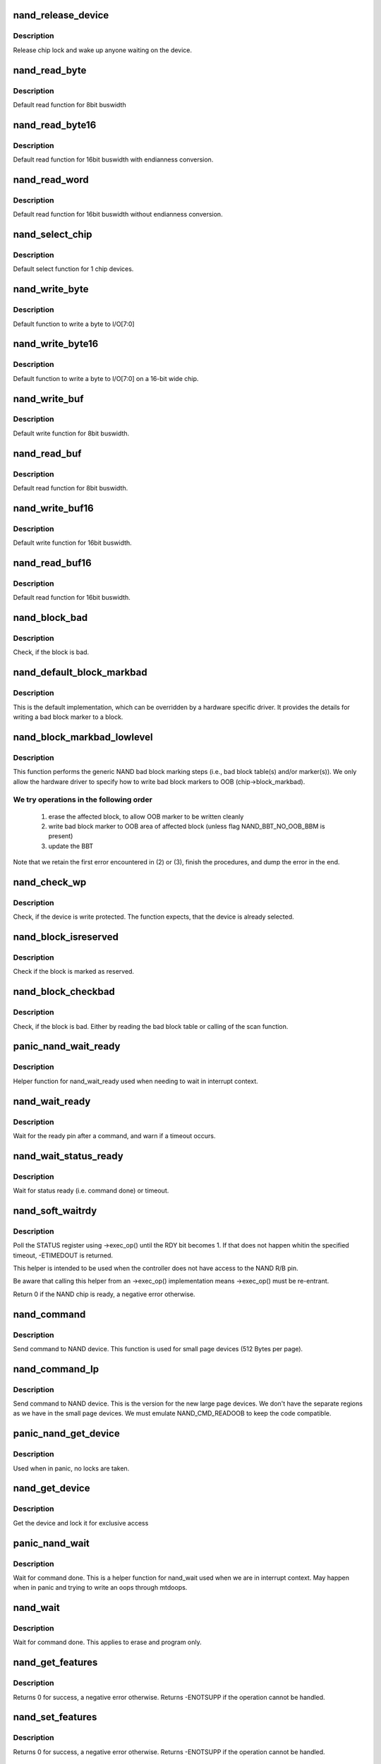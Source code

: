 .. -*- coding: utf-8; mode: rst -*-
.. src-file: drivers/mtd/nand/raw/nand_base.c

.. _`nand_release_device`:

nand_release_device
===================

.. c:function:: void nand_release_device(struct mtd_info *mtd)

    [GENERIC] release chip

    :param struct mtd_info \*mtd:
        MTD device structure

.. _`nand_release_device.description`:

Description
-----------

Release chip lock and wake up anyone waiting on the device.

.. _`nand_read_byte`:

nand_read_byte
==============

.. c:function:: uint8_t nand_read_byte(struct mtd_info *mtd)

    [DEFAULT] read one byte from the chip

    :param struct mtd_info \*mtd:
        MTD device structure

.. _`nand_read_byte.description`:

Description
-----------

Default read function for 8bit buswidth

.. _`nand_read_byte16`:

nand_read_byte16
================

.. c:function:: uint8_t nand_read_byte16(struct mtd_info *mtd)

    [DEFAULT] read one byte endianness aware from the chip

    :param struct mtd_info \*mtd:
        MTD device structure

.. _`nand_read_byte16.description`:

Description
-----------

Default read function for 16bit buswidth with endianness conversion.

.. _`nand_read_word`:

nand_read_word
==============

.. c:function:: u16 nand_read_word(struct mtd_info *mtd)

    [DEFAULT] read one word from the chip

    :param struct mtd_info \*mtd:
        MTD device structure

.. _`nand_read_word.description`:

Description
-----------

Default read function for 16bit buswidth without endianness conversion.

.. _`nand_select_chip`:

nand_select_chip
================

.. c:function:: void nand_select_chip(struct mtd_info *mtd, int chipnr)

    [DEFAULT] control CE line

    :param struct mtd_info \*mtd:
        MTD device structure

    :param int chipnr:
        chipnumber to select, -1 for deselect

.. _`nand_select_chip.description`:

Description
-----------

Default select function for 1 chip devices.

.. _`nand_write_byte`:

nand_write_byte
===============

.. c:function:: void nand_write_byte(struct mtd_info *mtd, uint8_t byte)

    [DEFAULT] write single byte to chip

    :param struct mtd_info \*mtd:
        MTD device structure

    :param uint8_t byte:
        value to write

.. _`nand_write_byte.description`:

Description
-----------

Default function to write a byte to I/O[7:0]

.. _`nand_write_byte16`:

nand_write_byte16
=================

.. c:function:: void nand_write_byte16(struct mtd_info *mtd, uint8_t byte)

    [DEFAULT] write single byte to a chip with width 16

    :param struct mtd_info \*mtd:
        MTD device structure

    :param uint8_t byte:
        value to write

.. _`nand_write_byte16.description`:

Description
-----------

Default function to write a byte to I/O[7:0] on a 16-bit wide chip.

.. _`nand_write_buf`:

nand_write_buf
==============

.. c:function:: void nand_write_buf(struct mtd_info *mtd, const uint8_t *buf, int len)

    [DEFAULT] write buffer to chip

    :param struct mtd_info \*mtd:
        MTD device structure

    :param const uint8_t \*buf:
        data buffer

    :param int len:
        number of bytes to write

.. _`nand_write_buf.description`:

Description
-----------

Default write function for 8bit buswidth.

.. _`nand_read_buf`:

nand_read_buf
=============

.. c:function:: void nand_read_buf(struct mtd_info *mtd, uint8_t *buf, int len)

    [DEFAULT] read chip data into buffer

    :param struct mtd_info \*mtd:
        MTD device structure

    :param uint8_t \*buf:
        buffer to store date

    :param int len:
        number of bytes to read

.. _`nand_read_buf.description`:

Description
-----------

Default read function for 8bit buswidth.

.. _`nand_write_buf16`:

nand_write_buf16
================

.. c:function:: void nand_write_buf16(struct mtd_info *mtd, const uint8_t *buf, int len)

    [DEFAULT] write buffer to chip

    :param struct mtd_info \*mtd:
        MTD device structure

    :param const uint8_t \*buf:
        data buffer

    :param int len:
        number of bytes to write

.. _`nand_write_buf16.description`:

Description
-----------

Default write function for 16bit buswidth.

.. _`nand_read_buf16`:

nand_read_buf16
===============

.. c:function:: void nand_read_buf16(struct mtd_info *mtd, uint8_t *buf, int len)

    [DEFAULT] read chip data into buffer

    :param struct mtd_info \*mtd:
        MTD device structure

    :param uint8_t \*buf:
        buffer to store date

    :param int len:
        number of bytes to read

.. _`nand_read_buf16.description`:

Description
-----------

Default read function for 16bit buswidth.

.. _`nand_block_bad`:

nand_block_bad
==============

.. c:function:: int nand_block_bad(struct mtd_info *mtd, loff_t ofs)

    [DEFAULT] Read bad block marker from the chip

    :param struct mtd_info \*mtd:
        MTD device structure

    :param loff_t ofs:
        offset from device start

.. _`nand_block_bad.description`:

Description
-----------

Check, if the block is bad.

.. _`nand_default_block_markbad`:

nand_default_block_markbad
==========================

.. c:function:: int nand_default_block_markbad(struct mtd_info *mtd, loff_t ofs)

    [DEFAULT] mark a block bad via bad block marker

    :param struct mtd_info \*mtd:
        MTD device structure

    :param loff_t ofs:
        offset from device start

.. _`nand_default_block_markbad.description`:

Description
-----------

This is the default implementation, which can be overridden by a hardware
specific driver. It provides the details for writing a bad block marker to a
block.

.. _`nand_block_markbad_lowlevel`:

nand_block_markbad_lowlevel
===========================

.. c:function:: int nand_block_markbad_lowlevel(struct mtd_info *mtd, loff_t ofs)

    mark a block bad

    :param struct mtd_info \*mtd:
        MTD device structure

    :param loff_t ofs:
        offset from device start

.. _`nand_block_markbad_lowlevel.description`:

Description
-----------

This function performs the generic NAND bad block marking steps (i.e., bad
block table(s) and/or marker(s)). We only allow the hardware driver to
specify how to write bad block markers to OOB (chip->block_markbad).

.. _`nand_block_markbad_lowlevel.we-try-operations-in-the-following-order`:

We try operations in the following order
----------------------------------------


 (1) erase the affected block, to allow OOB marker to be written cleanly
 (2) write bad block marker to OOB area of affected block (unless flag
     NAND_BBT_NO_OOB_BBM is present)
 (3) update the BBT

Note that we retain the first error encountered in (2) or (3), finish the
procedures, and dump the error in the end.

.. _`nand_check_wp`:

nand_check_wp
=============

.. c:function:: int nand_check_wp(struct mtd_info *mtd)

    [GENERIC] check if the chip is write protected

    :param struct mtd_info \*mtd:
        MTD device structure

.. _`nand_check_wp.description`:

Description
-----------

Check, if the device is write protected. The function expects, that the
device is already selected.

.. _`nand_block_isreserved`:

nand_block_isreserved
=====================

.. c:function:: int nand_block_isreserved(struct mtd_info *mtd, loff_t ofs)

    [GENERIC] Check if a block is marked reserved.

    :param struct mtd_info \*mtd:
        MTD device structure

    :param loff_t ofs:
        offset from device start

.. _`nand_block_isreserved.description`:

Description
-----------

Check if the block is marked as reserved.

.. _`nand_block_checkbad`:

nand_block_checkbad
===================

.. c:function:: int nand_block_checkbad(struct mtd_info *mtd, loff_t ofs, int allowbbt)

    [GENERIC] Check if a block is marked bad

    :param struct mtd_info \*mtd:
        MTD device structure

    :param loff_t ofs:
        offset from device start

    :param int allowbbt:
        1, if its allowed to access the bbt area

.. _`nand_block_checkbad.description`:

Description
-----------

Check, if the block is bad. Either by reading the bad block table or
calling of the scan function.

.. _`panic_nand_wait_ready`:

panic_nand_wait_ready
=====================

.. c:function:: void panic_nand_wait_ready(struct mtd_info *mtd, unsigned long timeo)

    [GENERIC] Wait for the ready pin after commands.

    :param struct mtd_info \*mtd:
        MTD device structure

    :param unsigned long timeo:
        Timeout

.. _`panic_nand_wait_ready.description`:

Description
-----------

Helper function for nand_wait_ready used when needing to wait in interrupt
context.

.. _`nand_wait_ready`:

nand_wait_ready
===============

.. c:function:: void nand_wait_ready(struct mtd_info *mtd)

    [GENERIC] Wait for the ready pin after commands.

    :param struct mtd_info \*mtd:
        MTD device structure

.. _`nand_wait_ready.description`:

Description
-----------

Wait for the ready pin after a command, and warn if a timeout occurs.

.. _`nand_wait_status_ready`:

nand_wait_status_ready
======================

.. c:function:: void nand_wait_status_ready(struct mtd_info *mtd, unsigned long timeo)

    [GENERIC] Wait for the ready status after commands.

    :param struct mtd_info \*mtd:
        MTD device structure

    :param unsigned long timeo:
        Timeout in ms

.. _`nand_wait_status_ready.description`:

Description
-----------

Wait for status ready (i.e. command done) or timeout.

.. _`nand_soft_waitrdy`:

nand_soft_waitrdy
=================

.. c:function:: int nand_soft_waitrdy(struct nand_chip *chip, unsigned long timeout_ms)

    Poll STATUS reg until RDY bit is set to 1

    :param struct nand_chip \*chip:
        NAND chip structure

    :param unsigned long timeout_ms:
        Timeout in ms

.. _`nand_soft_waitrdy.description`:

Description
-----------

Poll the STATUS register using ->exec_op() until the RDY bit becomes 1.
If that does not happen whitin the specified timeout, -ETIMEDOUT is
returned.

This helper is intended to be used when the controller does not have access
to the NAND R/B pin.

Be aware that calling this helper from an ->exec_op() implementation means
->exec_op() must be re-entrant.

Return 0 if the NAND chip is ready, a negative error otherwise.

.. _`nand_command`:

nand_command
============

.. c:function:: void nand_command(struct mtd_info *mtd, unsigned int command, int column, int page_addr)

    [DEFAULT] Send command to NAND device

    :param struct mtd_info \*mtd:
        MTD device structure

    :param unsigned int command:
        the command to be sent

    :param int column:
        the column address for this command, -1 if none

    :param int page_addr:
        the page address for this command, -1 if none

.. _`nand_command.description`:

Description
-----------

Send command to NAND device. This function is used for small page devices
(512 Bytes per page).

.. _`nand_command_lp`:

nand_command_lp
===============

.. c:function:: void nand_command_lp(struct mtd_info *mtd, unsigned int command, int column, int page_addr)

    [DEFAULT] Send command to NAND large page device

    :param struct mtd_info \*mtd:
        MTD device structure

    :param unsigned int command:
        the command to be sent

    :param int column:
        the column address for this command, -1 if none

    :param int page_addr:
        the page address for this command, -1 if none

.. _`nand_command_lp.description`:

Description
-----------

Send command to NAND device. This is the version for the new large page
devices. We don't have the separate regions as we have in the small page
devices. We must emulate NAND_CMD_READOOB to keep the code compatible.

.. _`panic_nand_get_device`:

panic_nand_get_device
=====================

.. c:function:: void panic_nand_get_device(struct nand_chip *chip, struct mtd_info *mtd, int new_state)

    [GENERIC] Get chip for selected access

    :param struct nand_chip \*chip:
        the nand chip descriptor

    :param struct mtd_info \*mtd:
        MTD device structure

    :param int new_state:
        the state which is requested

.. _`panic_nand_get_device.description`:

Description
-----------

Used when in panic, no locks are taken.

.. _`nand_get_device`:

nand_get_device
===============

.. c:function:: int nand_get_device(struct mtd_info *mtd, int new_state)

    [GENERIC] Get chip for selected access

    :param struct mtd_info \*mtd:
        MTD device structure

    :param int new_state:
        the state which is requested

.. _`nand_get_device.description`:

Description
-----------

Get the device and lock it for exclusive access

.. _`panic_nand_wait`:

panic_nand_wait
===============

.. c:function:: void panic_nand_wait(struct mtd_info *mtd, struct nand_chip *chip, unsigned long timeo)

    [GENERIC] wait until the command is done

    :param struct mtd_info \*mtd:
        MTD device structure

    :param struct nand_chip \*chip:
        NAND chip structure

    :param unsigned long timeo:
        timeout

.. _`panic_nand_wait.description`:

Description
-----------

Wait for command done. This is a helper function for nand_wait used when
we are in interrupt context. May happen when in panic and trying to write
an oops through mtdoops.

.. _`nand_wait`:

nand_wait
=========

.. c:function:: int nand_wait(struct mtd_info *mtd, struct nand_chip *chip)

    [DEFAULT] wait until the command is done

    :param struct mtd_info \*mtd:
        MTD device structure

    :param struct nand_chip \*chip:
        NAND chip structure

.. _`nand_wait.description`:

Description
-----------

Wait for command done. This applies to erase and program only.

.. _`nand_get_features`:

nand_get_features
=================

.. c:function:: int nand_get_features(struct nand_chip *chip, int addr, u8 *subfeature_param)

    wrapper to perform a GET_FEATURE

    :param struct nand_chip \*chip:
        NAND chip info structure

    :param int addr:
        feature address

    :param u8 \*subfeature_param:
        the subfeature parameters, a four bytes array

.. _`nand_get_features.description`:

Description
-----------

Returns 0 for success, a negative error otherwise. Returns -ENOTSUPP if the
operation cannot be handled.

.. _`nand_set_features`:

nand_set_features
=================

.. c:function:: int nand_set_features(struct nand_chip *chip, int addr, u8 *subfeature_param)

    wrapper to perform a SET_FEATURE

    :param struct nand_chip \*chip:
        NAND chip info structure

    :param int addr:
        feature address

    :param u8 \*subfeature_param:
        the subfeature parameters, a four bytes array

.. _`nand_set_features.description`:

Description
-----------

Returns 0 for success, a negative error otherwise. Returns -ENOTSUPP if the
operation cannot be handled.

.. _`nand_reset_data_interface`:

nand_reset_data_interface
=========================

.. c:function:: int nand_reset_data_interface(struct nand_chip *chip, int chipnr)

    Reset data interface and timings

    :param struct nand_chip \*chip:
        The NAND chip

    :param int chipnr:
        Internal die id

.. _`nand_reset_data_interface.description`:

Description
-----------

Reset the Data interface and timings to ONFI mode 0.

Returns 0 for success or negative error code otherwise.

.. _`nand_setup_data_interface`:

nand_setup_data_interface
=========================

.. c:function:: int nand_setup_data_interface(struct nand_chip *chip, int chipnr)

    Setup the best data interface and timings

    :param struct nand_chip \*chip:
        The NAND chip

    :param int chipnr:
        Internal die id

.. _`nand_setup_data_interface.description`:

Description
-----------

Find and configure the best data interface and NAND timings supported by
the chip and the driver.
First tries to retrieve supported timing modes from ONFI information,
and if the NAND chip does not support ONFI, relies on the
->onfi_timing_mode_default specified in the nand_ids table.

Returns 0 for success or negative error code otherwise.

.. _`nand_init_data_interface`:

nand_init_data_interface
========================

.. c:function:: int nand_init_data_interface(struct nand_chip *chip)

    find the best data interface and timings

    :param struct nand_chip \*chip:
        The NAND chip

.. _`nand_init_data_interface.description`:

Description
-----------

Find the best data interface and NAND timings supported by the chip
and the driver.
First tries to retrieve supported timing modes from ONFI information,
and if the NAND chip does not support ONFI, relies on the
->onfi_timing_mode_default specified in the nand_ids table. After this
function nand_chip->data_interface is initialized with the best timing mode
available.

Returns 0 for success or negative error code otherwise.

.. _`nand_fill_column_cycles`:

nand_fill_column_cycles
=======================

.. c:function:: int nand_fill_column_cycles(struct nand_chip *chip, u8 *addrs, unsigned int offset_in_page)

    fill the column cycles of an address

    :param struct nand_chip \*chip:
        The NAND chip

    :param u8 \*addrs:
        Array of address cycles to fill

    :param unsigned int offset_in_page:
        The offset in the page

.. _`nand_fill_column_cycles.description`:

Description
-----------

Fills the first or the first two bytes of the \ ``addrs``\  field depending
on the NAND bus width and the page size.

Returns the number of cycles needed to encode the column, or a negative
error code in case one of the arguments is invalid.

.. _`nand_read_page_op`:

nand_read_page_op
=================

.. c:function:: int nand_read_page_op(struct nand_chip *chip, unsigned int page, unsigned int offset_in_page, void *buf, unsigned int len)

    Do a READ PAGE operation

    :param struct nand_chip \*chip:
        The NAND chip

    :param unsigned int page:
        page to read

    :param unsigned int offset_in_page:
        offset within the page

    :param void \*buf:
        buffer used to store the data

    :param unsigned int len:
        length of the buffer

.. _`nand_read_page_op.description`:

Description
-----------

This function issues a READ PAGE operation.
This function does not select/unselect the CS line.

Returns 0 on success, a negative error code otherwise.

.. _`nand_read_param_page_op`:

nand_read_param_page_op
=======================

.. c:function:: int nand_read_param_page_op(struct nand_chip *chip, u8 page, void *buf, unsigned int len)

    Do a READ PARAMETER PAGE operation

    :param struct nand_chip \*chip:
        The NAND chip

    :param u8 page:
        parameter page to read

    :param void \*buf:
        buffer used to store the data

    :param unsigned int len:
        length of the buffer

.. _`nand_read_param_page_op.description`:

Description
-----------

This function issues a READ PARAMETER PAGE operation.
This function does not select/unselect the CS line.

Returns 0 on success, a negative error code otherwise.

.. _`nand_change_read_column_op`:

nand_change_read_column_op
==========================

.. c:function:: int nand_change_read_column_op(struct nand_chip *chip, unsigned int offset_in_page, void *buf, unsigned int len, bool force_8bit)

    Do a CHANGE READ COLUMN operation

    :param struct nand_chip \*chip:
        The NAND chip

    :param unsigned int offset_in_page:
        offset within the page

    :param void \*buf:
        buffer used to store the data

    :param unsigned int len:
        length of the buffer

    :param bool force_8bit:
        force 8-bit bus access

.. _`nand_change_read_column_op.description`:

Description
-----------

This function issues a CHANGE READ COLUMN operation.
This function does not select/unselect the CS line.

Returns 0 on success, a negative error code otherwise.

.. _`nand_read_oob_op`:

nand_read_oob_op
================

.. c:function:: int nand_read_oob_op(struct nand_chip *chip, unsigned int page, unsigned int offset_in_oob, void *buf, unsigned int len)

    Do a READ OOB operation

    :param struct nand_chip \*chip:
        The NAND chip

    :param unsigned int page:
        page to read

    :param unsigned int offset_in_oob:
        offset within the OOB area

    :param void \*buf:
        buffer used to store the data

    :param unsigned int len:
        length of the buffer

.. _`nand_read_oob_op.description`:

Description
-----------

This function issues a READ OOB operation.
This function does not select/unselect the CS line.

Returns 0 on success, a negative error code otherwise.

.. _`nand_prog_page_begin_op`:

nand_prog_page_begin_op
=======================

.. c:function:: int nand_prog_page_begin_op(struct nand_chip *chip, unsigned int page, unsigned int offset_in_page, const void *buf, unsigned int len)

    starts a PROG PAGE operation

    :param struct nand_chip \*chip:
        The NAND chip

    :param unsigned int page:
        page to write

    :param unsigned int offset_in_page:
        offset within the page

    :param const void \*buf:
        buffer containing the data to write to the page

    :param unsigned int len:
        length of the buffer

.. _`nand_prog_page_begin_op.description`:

Description
-----------

This function issues the first half of a PROG PAGE operation.
This function does not select/unselect the CS line.

Returns 0 on success, a negative error code otherwise.

.. _`nand_prog_page_end_op`:

nand_prog_page_end_op
=====================

.. c:function:: int nand_prog_page_end_op(struct nand_chip *chip)

    ends a PROG PAGE operation

    :param struct nand_chip \*chip:
        The NAND chip

.. _`nand_prog_page_end_op.description`:

Description
-----------

This function issues the second half of a PROG PAGE operation.
This function does not select/unselect the CS line.

Returns 0 on success, a negative error code otherwise.

.. _`nand_prog_page_op`:

nand_prog_page_op
=================

.. c:function:: int nand_prog_page_op(struct nand_chip *chip, unsigned int page, unsigned int offset_in_page, const void *buf, unsigned int len)

    Do a full PROG PAGE operation

    :param struct nand_chip \*chip:
        The NAND chip

    :param unsigned int page:
        page to write

    :param unsigned int offset_in_page:
        offset within the page

    :param const void \*buf:
        buffer containing the data to write to the page

    :param unsigned int len:
        length of the buffer

.. _`nand_prog_page_op.description`:

Description
-----------

This function issues a full PROG PAGE operation.
This function does not select/unselect the CS line.

Returns 0 on success, a negative error code otherwise.

.. _`nand_change_write_column_op`:

nand_change_write_column_op
===========================

.. c:function:: int nand_change_write_column_op(struct nand_chip *chip, unsigned int offset_in_page, const void *buf, unsigned int len, bool force_8bit)

    Do a CHANGE WRITE COLUMN operation

    :param struct nand_chip \*chip:
        The NAND chip

    :param unsigned int offset_in_page:
        offset within the page

    :param const void \*buf:
        buffer containing the data to send to the NAND

    :param unsigned int len:
        length of the buffer

    :param bool force_8bit:
        force 8-bit bus access

.. _`nand_change_write_column_op.description`:

Description
-----------

This function issues a CHANGE WRITE COLUMN operation.
This function does not select/unselect the CS line.

Returns 0 on success, a negative error code otherwise.

.. _`nand_readid_op`:

nand_readid_op
==============

.. c:function:: int nand_readid_op(struct nand_chip *chip, u8 addr, void *buf, unsigned int len)

    Do a READID operation

    :param struct nand_chip \*chip:
        The NAND chip

    :param u8 addr:
        address cycle to pass after the READID command

    :param void \*buf:
        buffer used to store the ID

    :param unsigned int len:
        length of the buffer

.. _`nand_readid_op.description`:

Description
-----------

This function sends a READID command and reads back the ID returned by the
NAND.
This function does not select/unselect the CS line.

Returns 0 on success, a negative error code otherwise.

.. _`nand_status_op`:

nand_status_op
==============

.. c:function:: int nand_status_op(struct nand_chip *chip, u8 *status)

    Do a STATUS operation

    :param struct nand_chip \*chip:
        The NAND chip

    :param u8 \*status:
        out variable to store the NAND status

.. _`nand_status_op.description`:

Description
-----------

This function sends a STATUS command and reads back the status returned by
the NAND.
This function does not select/unselect the CS line.

Returns 0 on success, a negative error code otherwise.

.. _`nand_exit_status_op`:

nand_exit_status_op
===================

.. c:function:: int nand_exit_status_op(struct nand_chip *chip)

    Exit a STATUS operation

    :param struct nand_chip \*chip:
        The NAND chip

.. _`nand_exit_status_op.description`:

Description
-----------

This function sends a READ0 command to cancel the effect of the STATUS
command to avoid reading only the status until a new read command is sent.

This function does not select/unselect the CS line.

Returns 0 on success, a negative error code otherwise.

.. _`nand_erase_op`:

nand_erase_op
=============

.. c:function:: int nand_erase_op(struct nand_chip *chip, unsigned int eraseblock)

    Do an erase operation

    :param struct nand_chip \*chip:
        The NAND chip

    :param unsigned int eraseblock:
        block to erase

.. _`nand_erase_op.description`:

Description
-----------

This function sends an ERASE command and waits for the NAND to be ready
before returning.
This function does not select/unselect the CS line.

Returns 0 on success, a negative error code otherwise.

.. _`nand_set_features_op`:

nand_set_features_op
====================

.. c:function:: int nand_set_features_op(struct nand_chip *chip, u8 feature, const void *data)

    Do a SET FEATURES operation

    :param struct nand_chip \*chip:
        The NAND chip

    :param u8 feature:
        feature id

    :param const void \*data:
        4 bytes of data

.. _`nand_set_features_op.description`:

Description
-----------

This function sends a SET FEATURES command and waits for the NAND to be
ready before returning.
This function does not select/unselect the CS line.

Returns 0 on success, a negative error code otherwise.

.. _`nand_get_features_op`:

nand_get_features_op
====================

.. c:function:: int nand_get_features_op(struct nand_chip *chip, u8 feature, void *data)

    Do a GET FEATURES operation

    :param struct nand_chip \*chip:
        The NAND chip

    :param u8 feature:
        feature id

    :param void \*data:
        4 bytes of data

.. _`nand_get_features_op.description`:

Description
-----------

This function sends a GET FEATURES command and waits for the NAND to be
ready before returning.
This function does not select/unselect the CS line.

Returns 0 on success, a negative error code otherwise.

.. _`nand_reset_op`:

nand_reset_op
=============

.. c:function:: int nand_reset_op(struct nand_chip *chip)

    Do a reset operation

    :param struct nand_chip \*chip:
        The NAND chip

.. _`nand_reset_op.description`:

Description
-----------

This function sends a RESET command and waits for the NAND to be ready
before returning.
This function does not select/unselect the CS line.

Returns 0 on success, a negative error code otherwise.

.. _`nand_read_data_op`:

nand_read_data_op
=================

.. c:function:: int nand_read_data_op(struct nand_chip *chip, void *buf, unsigned int len, bool force_8bit)

    Read data from the NAND

    :param struct nand_chip \*chip:
        The NAND chip

    :param void \*buf:
        buffer used to store the data

    :param unsigned int len:
        length of the buffer

    :param bool force_8bit:
        force 8-bit bus access

.. _`nand_read_data_op.description`:

Description
-----------

This function does a raw data read on the bus. Usually used after launching
another NAND operation like \ :c:func:`nand_read_page_op`\ .
This function does not select/unselect the CS line.

Returns 0 on success, a negative error code otherwise.

.. _`nand_write_data_op`:

nand_write_data_op
==================

.. c:function:: int nand_write_data_op(struct nand_chip *chip, const void *buf, unsigned int len, bool force_8bit)

    Write data from the NAND

    :param struct nand_chip \*chip:
        The NAND chip

    :param const void \*buf:
        buffer containing the data to send on the bus

    :param unsigned int len:
        length of the buffer

    :param bool force_8bit:
        force 8-bit bus access

.. _`nand_write_data_op.description`:

Description
-----------

This function does a raw data write on the bus. Usually used after launching
another NAND operation like \ :c:func:`nand_write_page_begin_op`\ .
This function does not select/unselect the CS line.

Returns 0 on success, a negative error code otherwise.

.. _`nand_op_parser_ctx`:

struct nand_op_parser_ctx
=========================

.. c:type:: struct nand_op_parser_ctx

    Context used by the parser

.. _`nand_op_parser_ctx.definition`:

Definition
----------

.. code-block:: c

    struct nand_op_parser_ctx {
        const struct nand_op_instr *instrs;
        unsigned int ninstrs;
        struct nand_subop subop;
    }

.. _`nand_op_parser_ctx.members`:

Members
-------

instrs
    array of all the instructions that must be addressed

ninstrs
    length of the \ ``instrs``\  array

subop
    Sub-operation to be passed to the NAND controller

.. _`nand_op_parser_ctx.description`:

Description
-----------

This structure is used by the core to split NAND operations into
sub-operations that can be handled by the NAND controller.

.. _`nand_op_parser_must_split_instr`:

nand_op_parser_must_split_instr
===============================

.. c:function:: bool nand_op_parser_must_split_instr(const struct nand_op_parser_pattern_elem *pat, const struct nand_op_instr *instr, unsigned int *start_offset)

    Checks if an instruction must be split

    :param const struct nand_op_parser_pattern_elem \*pat:
        the parser pattern element that matches \ ``instr``\ 

    :param const struct nand_op_instr \*instr:
        pointer to the instruction to check

    :param unsigned int \*start_offset:
        this is an in/out parameter. If \ ``instr``\  has already been
        split, then \ ``start_offset``\  is the offset from which to start
        (either an address cycle or an offset in the data buffer).
        Conversely, if the function returns true (ie. instr must be
        split), this parameter is updated to point to the first
        data/address cycle that has not been taken care of.

.. _`nand_op_parser_must_split_instr.description`:

Description
-----------

Some NAND controllers are limited and cannot send X address cycles with a
unique operation, or cannot read/write more than Y bytes at the same time.
In this case, split the instruction that does not fit in a single
controller-operation into two or more chunks.

Returns true if the instruction must be split, false otherwise.
The \ ``start_offset``\  parameter is also updated to the offset at which the next
bundle of instruction must start (if an address or a data instruction).

.. _`nand_op_parser_match_pat`:

nand_op_parser_match_pat
========================

.. c:function:: bool nand_op_parser_match_pat(const struct nand_op_parser_pattern *pat, struct nand_op_parser_ctx *ctx)

    Checks if a pattern matches the instructions remaining in the parser context

    :param const struct nand_op_parser_pattern \*pat:
        the pattern to test

    :param struct nand_op_parser_ctx \*ctx:
        the parser context structure to match with the pattern \ ``pat``\ 

.. _`nand_op_parser_match_pat.description`:

Description
-----------

Check if \ ``pat``\  matches the set or a sub-set of instructions remaining in \ ``ctx``\ .
Returns true if this is the case, false ortherwise. When true is returned,
\ ``ctx``\ ->subop is updated with the set of instructions to be passed to the
controller driver.

.. _`nand_op_parser_exec_op`:

nand_op_parser_exec_op
======================

.. c:function:: int nand_op_parser_exec_op(struct nand_chip *chip, const struct nand_op_parser *parser, const struct nand_operation *op, bool check_only)

    exec_op parser

    :param struct nand_chip \*chip:
        the NAND chip

    :param const struct nand_op_parser \*parser:
        patterns description provided by the controller driver

    :param const struct nand_operation \*op:
        the NAND operation to address

    :param bool check_only:
        when true, the function only checks if \ ``op``\  can be handled but
        does not execute the operation

.. _`nand_op_parser_exec_op.description`:

Description
-----------

Helper function designed to ease integration of NAND controller drivers that
only support a limited set of instruction sequences. The supported sequences
are described in \ ``parser``\ , and the framework takes care of splitting \ ``op``\  into
multiple sub-operations (if required) and pass them back to the ->exec()
callback of the matching pattern if \ ``check_only``\  is set to false.

NAND controller drivers should call this function from their own ->exec_op()
implementation.

Returns 0 on success, a negative error code otherwise. A failure can be
caused by an unsupported operation (none of the supported patterns is able
to handle the requested operation), or an error returned by one of the
matching pattern->exec() hook.

.. _`nand_subop_get_addr_start_off`:

nand_subop_get_addr_start_off
=============================

.. c:function:: int nand_subop_get_addr_start_off(const struct nand_subop *subop, unsigned int instr_idx)

    Get the start offset in an address array

    :param const struct nand_subop \*subop:
        The entire sub-operation

    :param unsigned int instr_idx:
        Index of the instruction inside the sub-operation

.. _`nand_subop_get_addr_start_off.description`:

Description
-----------

During driver development, one could be tempted to directly use the
->addr.addrs field of address instructions. This is wrong as address
instructions might be split.

Given an address instruction, returns the offset of the first cycle to issue.

.. _`nand_subop_get_num_addr_cyc`:

nand_subop_get_num_addr_cyc
===========================

.. c:function:: int nand_subop_get_num_addr_cyc(const struct nand_subop *subop, unsigned int instr_idx)

    Get the remaining address cycles to assert

    :param const struct nand_subop \*subop:
        The entire sub-operation

    :param unsigned int instr_idx:
        Index of the instruction inside the sub-operation

.. _`nand_subop_get_num_addr_cyc.description`:

Description
-----------

During driver development, one could be tempted to directly use the
->addr->naddrs field of a data instruction. This is wrong as instructions
might be split.

Given an address instruction, returns the number of address cycle to issue.

.. _`nand_subop_get_data_start_off`:

nand_subop_get_data_start_off
=============================

.. c:function:: int nand_subop_get_data_start_off(const struct nand_subop *subop, unsigned int instr_idx)

    Get the start offset in a data array

    :param const struct nand_subop \*subop:
        The entire sub-operation

    :param unsigned int instr_idx:
        Index of the instruction inside the sub-operation

.. _`nand_subop_get_data_start_off.description`:

Description
-----------

During driver development, one could be tempted to directly use the
->data->buf.{in,out} field of data instructions. This is wrong as data
instructions might be split.

Given a data instruction, returns the offset to start from.

.. _`nand_subop_get_data_len`:

nand_subop_get_data_len
=======================

.. c:function:: int nand_subop_get_data_len(const struct nand_subop *subop, unsigned int instr_idx)

    Get the number of bytes to retrieve

    :param const struct nand_subop \*subop:
        The entire sub-operation

    :param unsigned int instr_idx:
        Index of the instruction inside the sub-operation

.. _`nand_subop_get_data_len.description`:

Description
-----------

During driver development, one could be tempted to directly use the
->data->len field of a data instruction. This is wrong as data instructions
might be split.

Returns the length of the chunk of data to send/receive.

.. _`nand_reset`:

nand_reset
==========

.. c:function:: int nand_reset(struct nand_chip *chip, int chipnr)

    Reset and initialize a NAND device

    :param struct nand_chip \*chip:
        The NAND chip

    :param int chipnr:
        Internal die id

.. _`nand_reset.description`:

Description
-----------

Save the timings data structure, then apply SDR timings mode 0 (see
nand_reset_data_interface for details), do the reset operation, and
apply back the previous timings.

Returns 0 on success, a negative error code otherwise.

.. _`nand_check_erased_buf`:

nand_check_erased_buf
=====================

.. c:function:: int nand_check_erased_buf(void *buf, int len, int bitflips_threshold)

    check if a buffer contains (almost) only 0xff data

    :param void \*buf:
        buffer to test

    :param int len:
        buffer length

    :param int bitflips_threshold:
        maximum number of bitflips

.. _`nand_check_erased_buf.description`:

Description
-----------

Check if a buffer contains only 0xff, which means the underlying region
has been erased and is ready to be programmed.
The bitflips_threshold specify the maximum number of bitflips before
considering the region is not erased.

.. _`nand_check_erased_buf.note`:

Note
----

The logic of this function has been extracted from the memweight
implementation, except that nand_check_erased_buf function exit before
testing the whole buffer if the number of bitflips exceed the
bitflips_threshold value.

Returns a positive number of bitflips less than or equal to
bitflips_threshold, or -ERROR_CODE for bitflips in excess of the
threshold.

.. _`nand_check_erased_ecc_chunk`:

nand_check_erased_ecc_chunk
===========================

.. c:function:: int nand_check_erased_ecc_chunk(void *data, int datalen, void *ecc, int ecclen, void *extraoob, int extraooblen, int bitflips_threshold)

    check if an ECC chunk contains (almost) only 0xff data

    :param void \*data:
        data buffer to test

    :param int datalen:
        data length

    :param void \*ecc:
        ECC buffer

    :param int ecclen:
        ECC length

    :param void \*extraoob:
        extra OOB buffer

    :param int extraooblen:
        extra OOB length

    :param int bitflips_threshold:
        maximum number of bitflips

.. _`nand_check_erased_ecc_chunk.description`:

Description
-----------

Check if a data buffer and its associated ECC and OOB data contains only
0xff pattern, which means the underlying region has been erased and is
ready to be programmed.
The bitflips_threshold specify the maximum number of bitflips before
considering the region as not erased.

.. _`nand_check_erased_ecc_chunk.note`:

Note
----

1/ ECC algorithms are working on pre-defined block sizes which are usually
   different from the NAND page size. When fixing bitflips, ECC engines will
   report the number of errors per chunk, and the NAND core infrastructure
   expect you to return the maximum number of bitflips for the whole page.
   This is why you should always use this function on a single chunk and
   not on the whole page. After checking each chunk you should update your
   max_bitflips value accordingly.
2/ When checking for bitflips in erased pages you should not only check
   the payload data but also their associated ECC data, because a user might
   have programmed almost all bits to 1 but a few. In this case, we
   shouldn't consider the chunk as erased, and checking ECC bytes prevent
   this case.
3/ The extraoob argument is optional, and should be used if some of your OOB
   data are protected by the ECC engine.
   It could also be used if you support subpages and want to attach some
   extra OOB data to an ECC chunk.

Returns a positive number of bitflips less than or equal to
bitflips_threshold, or -ERROR_CODE for bitflips in excess of the
threshold. In case of success, the passed buffers are filled with 0xff.

.. _`nand_read_page_raw`:

nand_read_page_raw
==================

.. c:function:: int nand_read_page_raw(struct mtd_info *mtd, struct nand_chip *chip, uint8_t *buf, int oob_required, int page)

    [INTERN] read raw page data without ecc

    :param struct mtd_info \*mtd:
        mtd info structure

    :param struct nand_chip \*chip:
        nand chip info structure

    :param uint8_t \*buf:
        buffer to store read data

    :param int oob_required:
        caller requires OOB data read to chip->oob_poi

    :param int page:
        page number to read

.. _`nand_read_page_raw.description`:

Description
-----------

Not for syndrome calculating ECC controllers, which use a special oob layout.

.. _`nand_read_page_raw_syndrome`:

nand_read_page_raw_syndrome
===========================

.. c:function:: int nand_read_page_raw_syndrome(struct mtd_info *mtd, struct nand_chip *chip, uint8_t *buf, int oob_required, int page)

    [INTERN] read raw page data without ecc

    :param struct mtd_info \*mtd:
        mtd info structure

    :param struct nand_chip \*chip:
        nand chip info structure

    :param uint8_t \*buf:
        buffer to store read data

    :param int oob_required:
        caller requires OOB data read to chip->oob_poi

    :param int page:
        page number to read

.. _`nand_read_page_raw_syndrome.description`:

Description
-----------

We need a special oob layout and handling even when OOB isn't used.

.. _`nand_read_page_swecc`:

nand_read_page_swecc
====================

.. c:function:: int nand_read_page_swecc(struct mtd_info *mtd, struct nand_chip *chip, uint8_t *buf, int oob_required, int page)

    [REPLACEABLE] software ECC based page read function

    :param struct mtd_info \*mtd:
        mtd info structure

    :param struct nand_chip \*chip:
        nand chip info structure

    :param uint8_t \*buf:
        buffer to store read data

    :param int oob_required:
        caller requires OOB data read to chip->oob_poi

    :param int page:
        page number to read

.. _`nand_read_subpage`:

nand_read_subpage
=================

.. c:function:: int nand_read_subpage(struct mtd_info *mtd, struct nand_chip *chip, uint32_t data_offs, uint32_t readlen, uint8_t *bufpoi, int page)

    [REPLACEABLE] ECC based sub-page read function

    :param struct mtd_info \*mtd:
        mtd info structure

    :param struct nand_chip \*chip:
        nand chip info structure

    :param uint32_t data_offs:
        offset of requested data within the page

    :param uint32_t readlen:
        data length

    :param uint8_t \*bufpoi:
        buffer to store read data

    :param int page:
        page number to read

.. _`nand_read_page_hwecc`:

nand_read_page_hwecc
====================

.. c:function:: int nand_read_page_hwecc(struct mtd_info *mtd, struct nand_chip *chip, uint8_t *buf, int oob_required, int page)

    [REPLACEABLE] hardware ECC based page read function

    :param struct mtd_info \*mtd:
        mtd info structure

    :param struct nand_chip \*chip:
        nand chip info structure

    :param uint8_t \*buf:
        buffer to store read data

    :param int oob_required:
        caller requires OOB data read to chip->oob_poi

    :param int page:
        page number to read

.. _`nand_read_page_hwecc.description`:

Description
-----------

Not for syndrome calculating ECC controllers which need a special oob layout.

.. _`nand_read_page_hwecc_oob_first`:

nand_read_page_hwecc_oob_first
==============================

.. c:function:: int nand_read_page_hwecc_oob_first(struct mtd_info *mtd, struct nand_chip *chip, uint8_t *buf, int oob_required, int page)

    [REPLACEABLE] hw ecc, read oob first

    :param struct mtd_info \*mtd:
        mtd info structure

    :param struct nand_chip \*chip:
        nand chip info structure

    :param uint8_t \*buf:
        buffer to store read data

    :param int oob_required:
        caller requires OOB data read to chip->oob_poi

    :param int page:
        page number to read

.. _`nand_read_page_hwecc_oob_first.description`:

Description
-----------

Hardware ECC for large page chips, require OOB to be read first. For this
ECC mode, the write_page method is re-used from ECC_HW. These methods
read/write ECC from the OOB area, unlike the ECC_HW_SYNDROME support with
multiple ECC steps, follows the "infix ECC" scheme and reads/writes ECC from
the data area, by overwriting the NAND manufacturer bad block markings.

.. _`nand_read_page_syndrome`:

nand_read_page_syndrome
=======================

.. c:function:: int nand_read_page_syndrome(struct mtd_info *mtd, struct nand_chip *chip, uint8_t *buf, int oob_required, int page)

    [REPLACEABLE] hardware ECC syndrome based page read

    :param struct mtd_info \*mtd:
        mtd info structure

    :param struct nand_chip \*chip:
        nand chip info structure

    :param uint8_t \*buf:
        buffer to store read data

    :param int oob_required:
        caller requires OOB data read to chip->oob_poi

    :param int page:
        page number to read

.. _`nand_read_page_syndrome.description`:

Description
-----------

The hw generator calculates the error syndrome automatically. Therefore we
need a special oob layout and handling.

.. _`nand_transfer_oob`:

nand_transfer_oob
=================

.. c:function:: uint8_t *nand_transfer_oob(struct mtd_info *mtd, uint8_t *oob, struct mtd_oob_ops *ops, size_t len)

    [INTERN] Transfer oob to client buffer

    :param struct mtd_info \*mtd:
        mtd info structure

    :param uint8_t \*oob:
        oob destination address

    :param struct mtd_oob_ops \*ops:
        oob ops structure

    :param size_t len:
        size of oob to transfer

.. _`nand_setup_read_retry`:

nand_setup_read_retry
=====================

.. c:function:: int nand_setup_read_retry(struct mtd_info *mtd, int retry_mode)

    [INTERN] Set the READ RETRY mode

    :param struct mtd_info \*mtd:
        MTD device structure

    :param int retry_mode:
        the retry mode to use

.. _`nand_setup_read_retry.description`:

Description
-----------

Some vendors supply a special command to shift the Vt threshold, to be used
when there are too many bitflips in a page (i.e., ECC error). After setting
a new threshold, the host should retry reading the page.

.. _`nand_do_read_ops`:

nand_do_read_ops
================

.. c:function:: int nand_do_read_ops(struct mtd_info *mtd, loff_t from, struct mtd_oob_ops *ops)

    [INTERN] Read data with ECC

    :param struct mtd_info \*mtd:
        MTD device structure

    :param loff_t from:
        offset to read from

    :param struct mtd_oob_ops \*ops:
        oob ops structure

.. _`nand_do_read_ops.description`:

Description
-----------

Internal function. Called with chip held.

.. _`nand_read_oob_std`:

nand_read_oob_std
=================

.. c:function:: int nand_read_oob_std(struct mtd_info *mtd, struct nand_chip *chip, int page)

    [REPLACEABLE] the most common OOB data read function

    :param struct mtd_info \*mtd:
        mtd info structure

    :param struct nand_chip \*chip:
        nand chip info structure

    :param int page:
        page number to read

.. _`nand_read_oob_syndrome`:

nand_read_oob_syndrome
======================

.. c:function:: int nand_read_oob_syndrome(struct mtd_info *mtd, struct nand_chip *chip, int page)

    [REPLACEABLE] OOB data read function for HW ECC with syndromes

    :param struct mtd_info \*mtd:
        mtd info structure

    :param struct nand_chip \*chip:
        nand chip info structure

    :param int page:
        page number to read

.. _`nand_write_oob_std`:

nand_write_oob_std
==================

.. c:function:: int nand_write_oob_std(struct mtd_info *mtd, struct nand_chip *chip, int page)

    [REPLACEABLE] the most common OOB data write function

    :param struct mtd_info \*mtd:
        mtd info structure

    :param struct nand_chip \*chip:
        nand chip info structure

    :param int page:
        page number to write

.. _`nand_write_oob_syndrome`:

nand_write_oob_syndrome
=======================

.. c:function:: int nand_write_oob_syndrome(struct mtd_info *mtd, struct nand_chip *chip, int page)

    [REPLACEABLE] OOB data write function for HW ECC with syndrome - only for large page flash

    :param struct mtd_info \*mtd:
        mtd info structure

    :param struct nand_chip \*chip:
        nand chip info structure

    :param int page:
        page number to write

.. _`nand_do_read_oob`:

nand_do_read_oob
================

.. c:function:: int nand_do_read_oob(struct mtd_info *mtd, loff_t from, struct mtd_oob_ops *ops)

    [INTERN] NAND read out-of-band

    :param struct mtd_info \*mtd:
        MTD device structure

    :param loff_t from:
        offset to read from

    :param struct mtd_oob_ops \*ops:
        oob operations description structure

.. _`nand_do_read_oob.description`:

Description
-----------

NAND read out-of-band data from the spare area.

.. _`nand_read_oob`:

nand_read_oob
=============

.. c:function:: int nand_read_oob(struct mtd_info *mtd, loff_t from, struct mtd_oob_ops *ops)

    [MTD Interface] NAND read data and/or out-of-band

    :param struct mtd_info \*mtd:
        MTD device structure

    :param loff_t from:
        offset to read from

    :param struct mtd_oob_ops \*ops:
        oob operation description structure

.. _`nand_read_oob.description`:

Description
-----------

NAND read data and/or out-of-band data.

.. _`nand_write_page_raw`:

nand_write_page_raw
===================

.. c:function:: int nand_write_page_raw(struct mtd_info *mtd, struct nand_chip *chip, const uint8_t *buf, int oob_required, int page)

    [INTERN] raw page write function

    :param struct mtd_info \*mtd:
        mtd info structure

    :param struct nand_chip \*chip:
        nand chip info structure

    :param const uint8_t \*buf:
        data buffer

    :param int oob_required:
        must write chip->oob_poi to OOB

    :param int page:
        page number to write

.. _`nand_write_page_raw.description`:

Description
-----------

Not for syndrome calculating ECC controllers, which use a special oob layout.

.. _`nand_write_page_raw_syndrome`:

nand_write_page_raw_syndrome
============================

.. c:function:: int nand_write_page_raw_syndrome(struct mtd_info *mtd, struct nand_chip *chip, const uint8_t *buf, int oob_required, int page)

    [INTERN] raw page write function

    :param struct mtd_info \*mtd:
        mtd info structure

    :param struct nand_chip \*chip:
        nand chip info structure

    :param const uint8_t \*buf:
        data buffer

    :param int oob_required:
        must write chip->oob_poi to OOB

    :param int page:
        page number to write

.. _`nand_write_page_raw_syndrome.description`:

Description
-----------

We need a special oob layout and handling even when ECC isn't checked.

.. _`nand_write_page_swecc`:

nand_write_page_swecc
=====================

.. c:function:: int nand_write_page_swecc(struct mtd_info *mtd, struct nand_chip *chip, const uint8_t *buf, int oob_required, int page)

    [REPLACEABLE] software ECC based page write function

    :param struct mtd_info \*mtd:
        mtd info structure

    :param struct nand_chip \*chip:
        nand chip info structure

    :param const uint8_t \*buf:
        data buffer

    :param int oob_required:
        must write chip->oob_poi to OOB

    :param int page:
        page number to write

.. _`nand_write_page_hwecc`:

nand_write_page_hwecc
=====================

.. c:function:: int nand_write_page_hwecc(struct mtd_info *mtd, struct nand_chip *chip, const uint8_t *buf, int oob_required, int page)

    [REPLACEABLE] hardware ECC based page write function

    :param struct mtd_info \*mtd:
        mtd info structure

    :param struct nand_chip \*chip:
        nand chip info structure

    :param const uint8_t \*buf:
        data buffer

    :param int oob_required:
        must write chip->oob_poi to OOB

    :param int page:
        page number to write

.. _`nand_write_subpage_hwecc`:

nand_write_subpage_hwecc
========================

.. c:function:: int nand_write_subpage_hwecc(struct mtd_info *mtd, struct nand_chip *chip, uint32_t offset, uint32_t data_len, const uint8_t *buf, int oob_required, int page)

    [REPLACEABLE] hardware ECC based subpage write

    :param struct mtd_info \*mtd:
        mtd info structure

    :param struct nand_chip \*chip:
        nand chip info structure

    :param uint32_t offset:
        column address of subpage within the page

    :param uint32_t data_len:
        data length

    :param const uint8_t \*buf:
        data buffer

    :param int oob_required:
        must write chip->oob_poi to OOB

    :param int page:
        page number to write

.. _`nand_write_page_syndrome`:

nand_write_page_syndrome
========================

.. c:function:: int nand_write_page_syndrome(struct mtd_info *mtd, struct nand_chip *chip, const uint8_t *buf, int oob_required, int page)

    [REPLACEABLE] hardware ECC syndrome based page write

    :param struct mtd_info \*mtd:
        mtd info structure

    :param struct nand_chip \*chip:
        nand chip info structure

    :param const uint8_t \*buf:
        data buffer

    :param int oob_required:
        must write chip->oob_poi to OOB

    :param int page:
        page number to write

.. _`nand_write_page_syndrome.description`:

Description
-----------

The hw generator calculates the error syndrome automatically. Therefore we
need a special oob layout and handling.

.. _`nand_write_page`:

nand_write_page
===============

.. c:function:: int nand_write_page(struct mtd_info *mtd, struct nand_chip *chip, uint32_t offset, int data_len, const uint8_t *buf, int oob_required, int page, int raw)

    write one page

    :param struct mtd_info \*mtd:
        MTD device structure

    :param struct nand_chip \*chip:
        NAND chip descriptor

    :param uint32_t offset:
        address offset within the page

    :param int data_len:
        length of actual data to be written

    :param const uint8_t \*buf:
        the data to write

    :param int oob_required:
        must write chip->oob_poi to OOB

    :param int page:
        page number to write

    :param int raw:
        use _raw version of write_page

.. _`nand_fill_oob`:

nand_fill_oob
=============

.. c:function:: uint8_t *nand_fill_oob(struct mtd_info *mtd, uint8_t *oob, size_t len, struct mtd_oob_ops *ops)

    [INTERN] Transfer client buffer to oob

    :param struct mtd_info \*mtd:
        MTD device structure

    :param uint8_t \*oob:
        oob data buffer

    :param size_t len:
        oob data write length

    :param struct mtd_oob_ops \*ops:
        oob ops structure

.. _`nand_do_write_ops`:

nand_do_write_ops
=================

.. c:function:: int nand_do_write_ops(struct mtd_info *mtd, loff_t to, struct mtd_oob_ops *ops)

    [INTERN] NAND write with ECC

    :param struct mtd_info \*mtd:
        MTD device structure

    :param loff_t to:
        offset to write to

    :param struct mtd_oob_ops \*ops:
        oob operations description structure

.. _`nand_do_write_ops.description`:

Description
-----------

NAND write with ECC.

.. _`panic_nand_write`:

panic_nand_write
================

.. c:function:: int panic_nand_write(struct mtd_info *mtd, loff_t to, size_t len, size_t *retlen, const uint8_t *buf)

    [MTD Interface] NAND write with ECC

    :param struct mtd_info \*mtd:
        MTD device structure

    :param loff_t to:
        offset to write to

    :param size_t len:
        number of bytes to write

    :param size_t \*retlen:
        pointer to variable to store the number of written bytes

    :param const uint8_t \*buf:
        the data to write

.. _`panic_nand_write.description`:

Description
-----------

NAND write with ECC. Used when performing writes in interrupt context, this
may for example be called by mtdoops when writing an oops while in panic.

.. _`nand_do_write_oob`:

nand_do_write_oob
=================

.. c:function:: int nand_do_write_oob(struct mtd_info *mtd, loff_t to, struct mtd_oob_ops *ops)

    [MTD Interface] NAND write out-of-band

    :param struct mtd_info \*mtd:
        MTD device structure

    :param loff_t to:
        offset to write to

    :param struct mtd_oob_ops \*ops:
        oob operation description structure

.. _`nand_do_write_oob.description`:

Description
-----------

NAND write out-of-band.

.. _`nand_write_oob`:

nand_write_oob
==============

.. c:function:: int nand_write_oob(struct mtd_info *mtd, loff_t to, struct mtd_oob_ops *ops)

    [MTD Interface] NAND write data and/or out-of-band

    :param struct mtd_info \*mtd:
        MTD device structure

    :param loff_t to:
        offset to write to

    :param struct mtd_oob_ops \*ops:
        oob operation description structure

.. _`single_erase`:

single_erase
============

.. c:function:: int single_erase(struct mtd_info *mtd, int page)

    [GENERIC] NAND standard block erase command function

    :param struct mtd_info \*mtd:
        MTD device structure

    :param int page:
        the page address of the block which will be erased

.. _`single_erase.description`:

Description
-----------

Standard erase command for NAND chips. Returns NAND status.

.. _`nand_erase`:

nand_erase
==========

.. c:function:: int nand_erase(struct mtd_info *mtd, struct erase_info *instr)

    [MTD Interface] erase block(s)

    :param struct mtd_info \*mtd:
        MTD device structure

    :param struct erase_info \*instr:
        erase instruction

.. _`nand_erase.description`:

Description
-----------

Erase one ore more blocks.

.. _`nand_erase_nand`:

nand_erase_nand
===============

.. c:function:: int nand_erase_nand(struct mtd_info *mtd, struct erase_info *instr, int allowbbt)

    [INTERN] erase block(s)

    :param struct mtd_info \*mtd:
        MTD device structure

    :param struct erase_info \*instr:
        erase instruction

    :param int allowbbt:
        allow erasing the bbt area

.. _`nand_erase_nand.description`:

Description
-----------

Erase one ore more blocks.

.. _`nand_sync`:

nand_sync
=========

.. c:function:: void nand_sync(struct mtd_info *mtd)

    [MTD Interface] sync

    :param struct mtd_info \*mtd:
        MTD device structure

.. _`nand_sync.description`:

Description
-----------

Sync is actually a wait for chip ready function.

.. _`nand_block_isbad`:

nand_block_isbad
================

.. c:function:: int nand_block_isbad(struct mtd_info *mtd, loff_t offs)

    [MTD Interface] Check if block at offset is bad

    :param struct mtd_info \*mtd:
        MTD device structure

    :param loff_t offs:
        offset relative to mtd start

.. _`nand_block_markbad`:

nand_block_markbad
==================

.. c:function:: int nand_block_markbad(struct mtd_info *mtd, loff_t ofs)

    [MTD Interface] Mark block at the given offset as bad

    :param struct mtd_info \*mtd:
        MTD device structure

    :param loff_t ofs:
        offset relative to mtd start

.. _`nand_max_bad_blocks`:

nand_max_bad_blocks
===================

.. c:function:: int nand_max_bad_blocks(struct mtd_info *mtd, loff_t ofs, size_t len)

    [MTD Interface] Max number of bad blocks for an mtd

    :param struct mtd_info \*mtd:
        MTD device structure

    :param loff_t ofs:
        offset relative to mtd start

    :param size_t len:
        length of mtd

.. _`nand_default_set_features`:

nand_default_set_features
=========================

.. c:function:: int nand_default_set_features(struct mtd_info *mtd, struct nand_chip *chip, int addr, uint8_t *subfeature_param)

    [REPLACEABLE] set NAND chip features

    :param struct mtd_info \*mtd:
        MTD device structure

    :param struct nand_chip \*chip:
        nand chip info structure

    :param int addr:
        feature address.

    :param uint8_t \*subfeature_param:
        the subfeature parameters, a four bytes array.

.. _`nand_default_get_features`:

nand_default_get_features
=========================

.. c:function:: int nand_default_get_features(struct mtd_info *mtd, struct nand_chip *chip, int addr, uint8_t *subfeature_param)

    [REPLACEABLE] get NAND chip features

    :param struct mtd_info \*mtd:
        MTD device structure

    :param struct nand_chip \*chip:
        nand chip info structure

    :param int addr:
        feature address.

    :param uint8_t \*subfeature_param:
        the subfeature parameters, a four bytes array.

.. _`nand_get_set_features_notsupp`:

nand_get_set_features_notsupp
=============================

.. c:function:: int nand_get_set_features_notsupp(struct mtd_info *mtd, struct nand_chip *chip, int addr, u8 *subfeature_param)

    set/get features stub returning -ENOTSUPP

    :param struct mtd_info \*mtd:
        MTD device structure

    :param struct nand_chip \*chip:
        nand chip info structure

    :param int addr:
        feature address.

    :param u8 \*subfeature_param:
        the subfeature parameters, a four bytes array.

.. _`nand_get_set_features_notsupp.description`:

Description
-----------

Should be used by NAND controller drivers that do not support the SET/GET
FEATURES operations.

.. _`nand_suspend`:

nand_suspend
============

.. c:function:: int nand_suspend(struct mtd_info *mtd)

    [MTD Interface] Suspend the NAND flash

    :param struct mtd_info \*mtd:
        MTD device structure

.. _`nand_resume`:

nand_resume
===========

.. c:function:: void nand_resume(struct mtd_info *mtd)

    [MTD Interface] Resume the NAND flash

    :param struct mtd_info \*mtd:
        MTD device structure

.. _`nand_shutdown`:

nand_shutdown
=============

.. c:function:: void nand_shutdown(struct mtd_info *mtd)

    [MTD Interface] Finish the current NAND operation and prevent further operations

    :param struct mtd_info \*mtd:
        MTD device structure

.. _`nand_scan_ident`:

nand_scan_ident
===============

.. c:function:: int nand_scan_ident(struct mtd_info *mtd, int maxchips, struct nand_flash_dev *table)

    [NAND Interface] Scan for the NAND device

    :param struct mtd_info \*mtd:
        MTD device structure

    :param int maxchips:
        number of chips to scan for

    :param struct nand_flash_dev \*table:
        alternative NAND ID table

.. _`nand_scan_ident.description`:

Description
-----------

This is the first phase of the normal \ :c:func:`nand_scan`\  function. It reads the
flash ID and sets up MTD fields accordingly.

.. _`nand_check_ecc_caps`:

nand_check_ecc_caps
===================

.. c:function:: int nand_check_ecc_caps(struct nand_chip *chip, const struct nand_ecc_caps *caps, int oobavail)

    check the sanity of preset ECC settings

    :param struct nand_chip \*chip:
        nand chip info structure

    :param const struct nand_ecc_caps \*caps:
        ECC caps info structure

    :param int oobavail:
        OOB size that the ECC engine can use

.. _`nand_check_ecc_caps.description`:

Description
-----------

When ECC step size and strength are already set, check if they are supported
by the controller and the calculated ECC bytes fit within the chip's OOB.
On success, the calculated ECC bytes is set.

.. _`nand_match_ecc_req`:

nand_match_ecc_req
==================

.. c:function:: int nand_match_ecc_req(struct nand_chip *chip, const struct nand_ecc_caps *caps, int oobavail)

    meet the chip's requirement with least ECC bytes

    :param struct nand_chip \*chip:
        nand chip info structure

    :param const struct nand_ecc_caps \*caps:
        ECC engine caps info structure

    :param int oobavail:
        OOB size that the ECC engine can use

.. _`nand_match_ecc_req.description`:

Description
-----------

If a chip's ECC requirement is provided, try to meet it with the least
number of ECC bytes (i.e. with the largest number of OOB-free bytes).
On success, the chosen ECC settings are set.

.. _`nand_maximize_ecc`:

nand_maximize_ecc
=================

.. c:function:: int nand_maximize_ecc(struct nand_chip *chip, const struct nand_ecc_caps *caps, int oobavail)

    choose the max ECC strength available

    :param struct nand_chip \*chip:
        nand chip info structure

    :param const struct nand_ecc_caps \*caps:
        ECC engine caps info structure

    :param int oobavail:
        OOB size that the ECC engine can use

.. _`nand_maximize_ecc.description`:

Description
-----------

Choose the max ECC strength that is supported on the controller, and can fit
within the chip's OOB.  On success, the chosen ECC settings are set.

.. _`nand_scan_tail`:

nand_scan_tail
==============

.. c:function:: int nand_scan_tail(struct mtd_info *mtd)

    [NAND Interface] Scan for the NAND device

    :param struct mtd_info \*mtd:
        MTD device structure

.. _`nand_scan_tail.description`:

Description
-----------

This is the second phase of the normal \ :c:func:`nand_scan`\  function. It fills out
all the uninitialized function pointers with the defaults and scans for a
bad block table if appropriate.

.. _`nand_scan_with_ids`:

nand_scan_with_ids
==================

.. c:function:: int nand_scan_with_ids(struct mtd_info *mtd, int maxchips, struct nand_flash_dev *ids)

    [NAND Interface] Scan for the NAND device

    :param struct mtd_info \*mtd:
        MTD device structure

    :param int maxchips:
        number of chips to scan for

    :param struct nand_flash_dev \*ids:
        optional flash IDs table

.. _`nand_scan_with_ids.description`:

Description
-----------

This fills out all the uninitialized function pointers with the defaults.
The flash ID is read and the mtd/chip structures are filled with the
appropriate values.

.. _`nand_cleanup`:

nand_cleanup
============

.. c:function:: void nand_cleanup(struct nand_chip *chip)

    [NAND Interface] Free resources held by the NAND device

    :param struct nand_chip \*chip:
        NAND chip object

.. _`nand_release`:

nand_release
============

.. c:function:: void nand_release(struct mtd_info *mtd)

    [NAND Interface] Unregister the MTD device and free resources held by the NAND device

    :param struct mtd_info \*mtd:
        MTD device structure

.. This file was automatic generated / don't edit.

